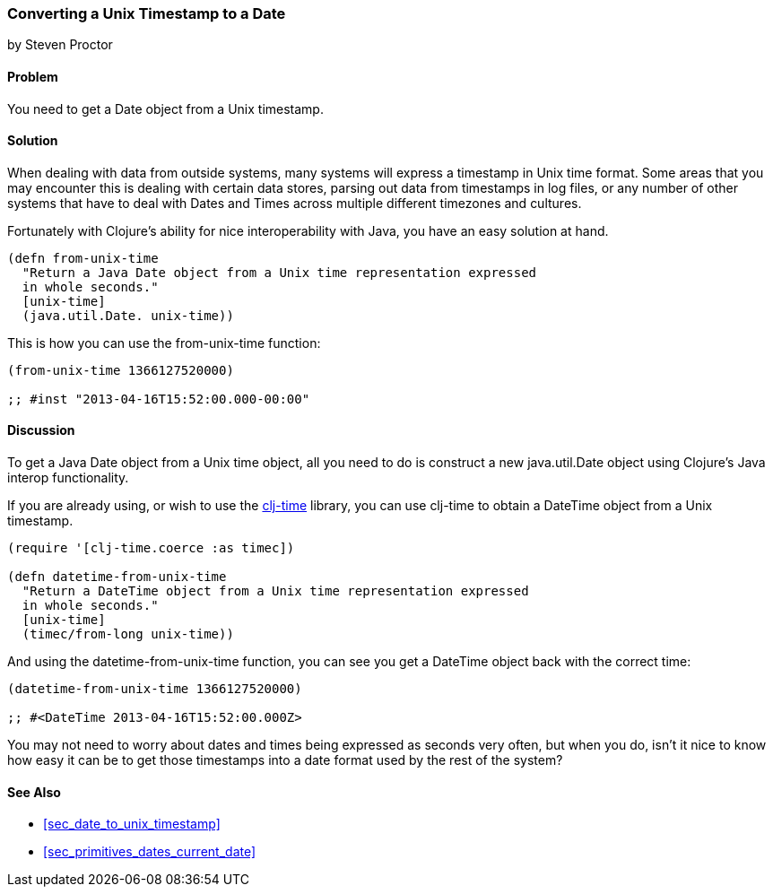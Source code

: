 [[sec_date_from_unix_timestamp]]
=== Converting a Unix Timestamp to a Date
[role="byline"]
by Steven Proctor

==== Problem

You need to get a Date object from a Unix timestamp.

==== Solution

When dealing with data from outside systems, many systems will
express a timestamp in Unix time format.  Some areas that you may
encounter this is dealing with certain data stores, parsing out data
from timestamps in log files, or any number of other systems that
have to deal with Dates and Times across multiple different timezones
and cultures.

Fortunately with Clojure's ability for nice interoperability with Java,
you have an easy solution at hand.

[source,clojure]
----
(defn from-unix-time
  "Return a Java Date object from a Unix time representation expressed
  in whole seconds."
  [unix-time]
  (java.util.Date. unix-time))
----

This is how you can use the +from-unix-time+ function:

[source,clojure]
----
(from-unix-time 1366127520000)

;; #inst "2013-04-16T15:52:00.000-00:00"
----

==== Discussion

To get a Java Date object from a Unix time object, all you need to do
is construct a new +java.util.Date+ object using Clojure's Java interop
functionality.

If you are already using, or wish to use the
https://github.com/clj-time/clj-time[+clj-time+] library, you can use +clj-time+
to obtain a +DateTime+ object from a Unix timestamp.

[source,clojure]
----
(require '[clj-time.coerce :as timec])

(defn datetime-from-unix-time
  "Return a DateTime object from a Unix time representation expressed
  in whole seconds."
  [unix-time]
  (timec/from-long unix-time))
----

And using the +datetime-from-unix-time+ function, you can see you get a
DateTime object back with the correct time:

[source,clojure]
----
(datetime-from-unix-time 1366127520000)

;; #<DateTime 2013-04-16T15:52:00.000Z>
----

You may not need to worry about dates and times being expressed as seconds
very often, but when you do, isn't it nice to know how easy it can be to
get those timestamps into a date format used by the rest of the system?

==== See Also

* <<sec_date_to_unix_timestamp>>
* <<sec_primitives_dates_current_date>>
